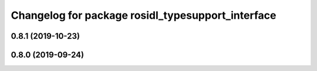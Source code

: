 ^^^^^^^^^^^^^^^^^^^^^^^^^^^^^^^^^^^^^^^^^^^^^^^^^^
Changelog for package rosidl_typesupport_interface
^^^^^^^^^^^^^^^^^^^^^^^^^^^^^^^^^^^^^^^^^^^^^^^^^^

0.8.1 (2019-10-23)
------------------

0.8.0 (2019-09-24)
------------------
